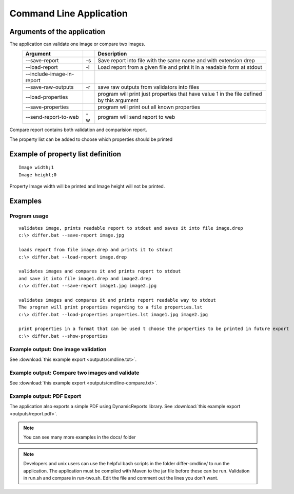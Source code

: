 Command Line Application
---------------------------------------------------------------------

Arguments of the application
.............................

The application can validate one image or compare two images.
 ========================= ===== ===================================================================================
 Argument                        Description   
 ========================= ===== ===================================================================================
 --save-report               -s  Save report into file with the same name and with extension drep
 --load-report               -l  Load report from a given file and print it in a readable form at stdout
 --include-image-in-report   
 --save-raw-outputs          -r  save raw outputs from validators into files
 --load-properties               program will print just properties that have value 1 in the file defined by this argument
 --save-properties               program will print out all known properties
 --send-report-to-web        -w  program will send report to web
 ========================= ===== ===================================================================================

Compare report contains both validation and comparision report.

The property list can be added to choose which properties should be printed

Example of property list definition
...................................

::

   Image width;1
   Image height;0
   


Property Image width will be printed and Image height will not be printed.

Examples
.........

Program usage
~~~~~~~~~~~~~
  
::

   validates image, prints readable report to stdout and saves it into file image.drep
   c:\> differ.bat --save-report image.jpg

   loads report from file image.drep and prints it to stdout
   c:\> differ.bat --load-report image.drep

   validates images and compares it and prints report to stdout 
   and save it into file image1.drep and image2.drep
   c:\> differ.bat --save-report image1.jpg image2.jpg

   validates images and compares it and prints report readable way to stdout 
   The program will print properties regarding to a file properties.lst
   c:\> differ.bat --load-properties properties.lst image1.jpg image2.jpg

   print properties in a format that can be used t choose the properties to be printed in future export
   c:\> differ.bat --show-properties


Example output: One image validation
~~~~~~~~~~~~~~~~~~~~~~~~~~~~~~~~~~~~

See :download:`this example export <outputs/cmdline.txt>`.


Example output: Compare two images and validate
~~~~~~~~~~~~~~~~~~~~~~~~~~~~~~~~~~~~

See :download:`this example export <outputs/cmdline-compare.txt>`.


Example output: PDF Export
~~~~~~~~~~~~~~~~~~~~~~~~~~~~~~~~~~~~

The application also exports a simple PDF using DynamicReports library.
See :download:`this example export <outputs/report.pdf>`.

.. note::

   You can see many more examples in the docs/ folder 

.. note::
   
   Developers and unix users can use the helpful bash scripts in the folder differ-cmdline/ to run the application. The application must be compiled with Maven to the jar file before these can be run. Validation in run.sh and compare in run-two.sh. Edit the file and comment out the lines you don't want.


